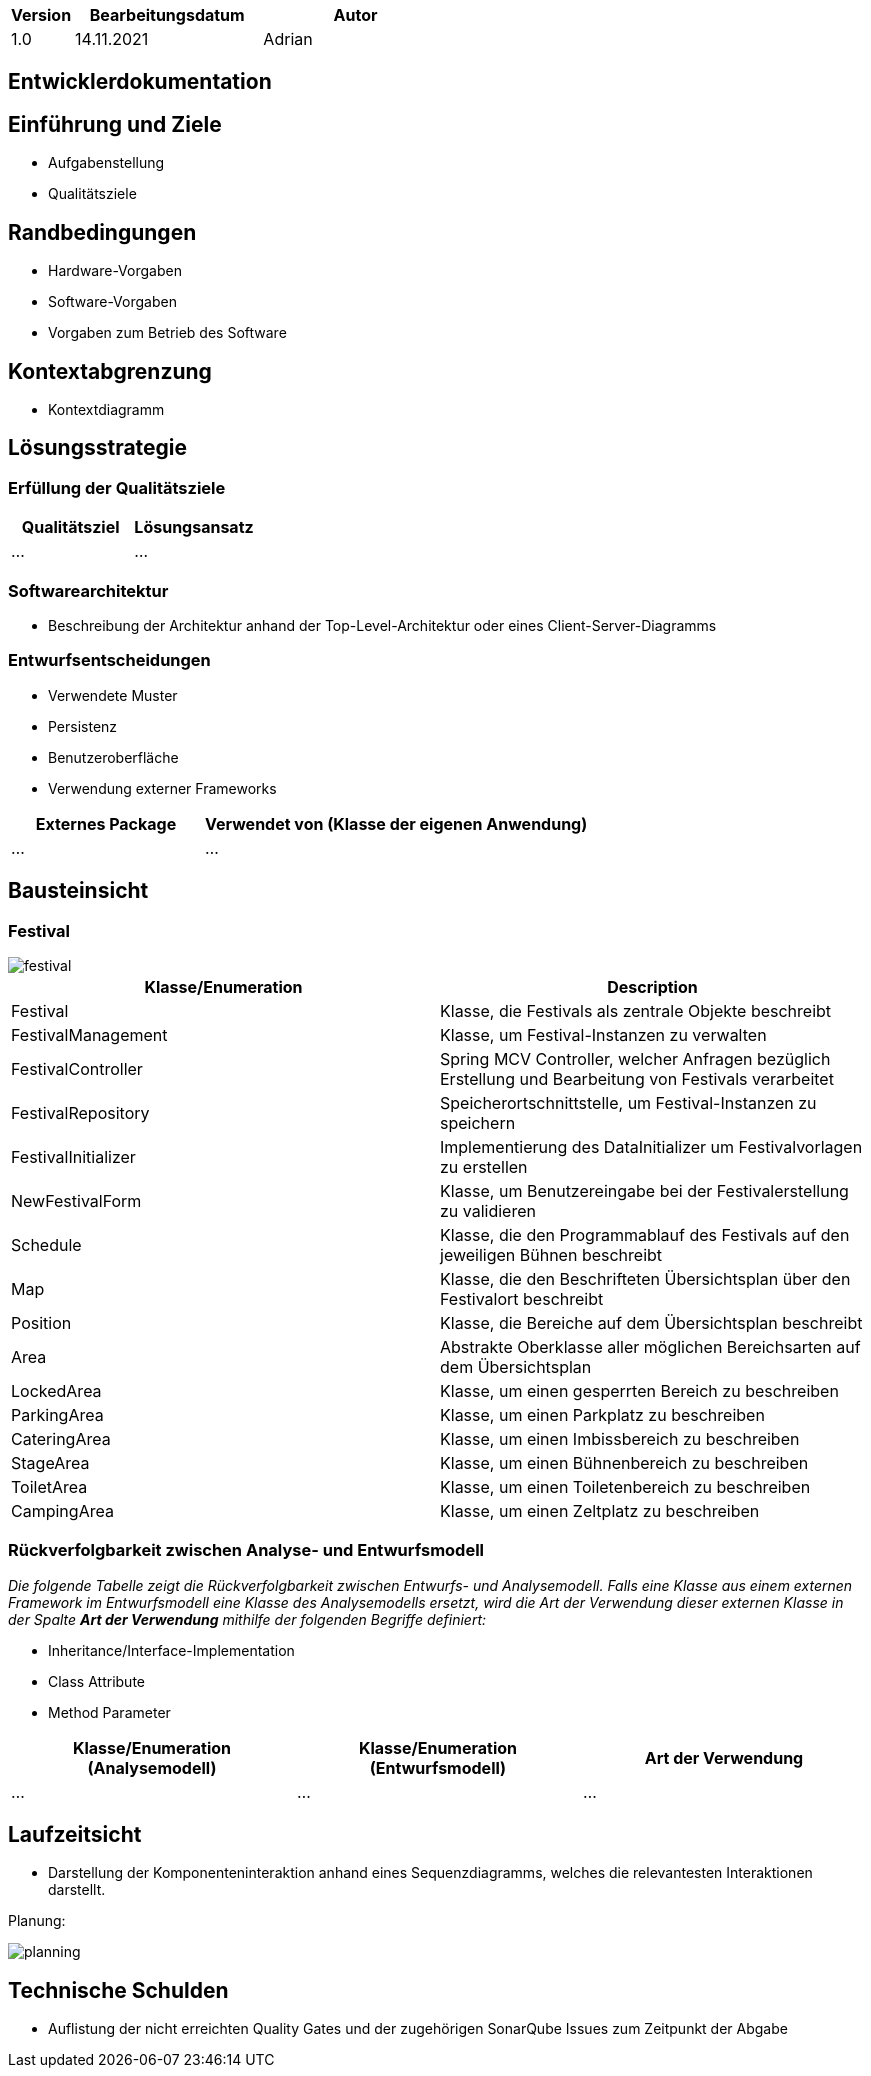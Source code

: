 [options="header"]
[cols="1, 3, 3"]
|===
|Version | Bearbeitungsdatum   | Autor 
|1.0	| 14.11.2021 | Adrian
|===

== Entwicklerdokumentation

== Einführung und Ziele
* Aufgabenstellung
* Qualitätsziele

== Randbedingungen
* Hardware-Vorgaben
* Software-Vorgaben
* Vorgaben zum Betrieb des Software

== Kontextabgrenzung
* Kontextdiagramm

== Lösungsstrategie
=== Erfüllung der Qualitätsziele
[options="header"]
|=== 
|Qualitätsziel |Lösungsansatz
|... |...
|===

=== Softwarearchitektur
* Beschreibung der Architektur anhand der Top-Level-Architektur oder eines Client-Server-Diagramms

=== Entwurfsentscheidungen
* Verwendete Muster
* Persistenz
* Benutzeroberfläche
* Verwendung externer Frameworks

[options="header", cols="1,2"]
|===
|Externes Package |Verwendet von (Klasse der eigenen Anwendung)
|... |... 
|===

== Bausteinsicht

=== Festival

image::models/design/developer_documentation/class_diagrams/festival.png[]

[options="header"]
|=== 
|Klasse/Enumeration |Description
|Festival|Klasse, die Festivals als zentrale Objekte beschreibt
|FestivalManagement|Klasse, um Festival-Instanzen zu verwalten
|FestivalController|Spring MCV Controller, welcher Anfragen bezüglich Erstellung und Bearbeitung von Festivals verarbeitet
|FestivalRepository|Speicherortschnittstelle, um Festival-Instanzen zu speichern
|FestivalInitializer|Implementierung des DataInitializer um Festivalvorlagen zu erstellen
|NewFestivalForm|Klasse, um Benutzereingabe bei der Festivalerstellung zu validieren
|Schedule|Klasse, die den Programmablauf des Festivals auf den jeweiligen Bühnen beschreibt 
|Map|Klasse, die den Beschrifteten Übersichtsplan über den Festivalort beschreibt
|Position|Klasse, die Bereiche auf dem Übersichtsplan beschreibt
|Area|Abstrakte Oberklasse aller möglichen Bereichsarten auf dem Übersichtsplan
|LockedArea|Klasse, um einen gesperrten Bereich zu beschreiben
|ParkingArea|Klasse, um einen Parkplatz zu beschreiben
|CateringArea|Klasse, um einen Imbissbereich zu beschreiben
|StageArea|Klasse, um einen Bühnenbereich zu beschreiben
|ToiletArea|Klasse, um einen Toiletenbereich zu beschreiben
|CampingArea|Klasse, um einen Zeltplatz zu beschreiben

|===

=== Rückverfolgbarkeit zwischen Analyse- und Entwurfsmodell
_Die folgende Tabelle zeigt die Rückverfolgbarkeit zwischen Entwurfs- und Analysemodell. Falls eine Klasse aus einem externen Framework im Entwurfsmodell eine Klasse des Analysemodells ersetzt,
wird die Art der Verwendung dieser externen Klasse in der Spalte *Art der Verwendung* mithilfe der folgenden Begriffe definiert:_

* Inheritance/Interface-Implementation
* Class Attribute
* Method Parameter

[options="header"]
|===
|Klasse/Enumeration (Analysemodell) |Klasse/Enumeration (Entwurfsmodell) |Art der Verwendung
|...|...|...
|===

== Laufzeitsicht
* Darstellung der Komponenteninteraktion anhand eines Sequenzdiagramms, welches die relevantesten Interaktionen darstellt.

Planung:

image::models/design/developer_documentation/sequence_diagrams/planning.jpg[]

== Technische Schulden
* Auflistung der nicht erreichten Quality Gates und der zugehörigen SonarQube Issues zum Zeitpunkt der Abgabe

